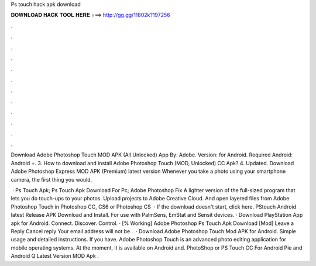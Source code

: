 Ps touch hack apk download



𝐃𝐎𝐖𝐍𝐋𝐎𝐀𝐃 𝐇𝐀𝐂𝐊 𝐓𝐎𝐎𝐋 𝐇𝐄𝐑𝐄 ===> http://gg.gg/11802k?197256



.



.



.



.



.



.



.



.



.



.



.



.

Download Adobe Photoshop Touch MOD APK (All Unlocked) App By: Adobe. Version: for Android. Required Android: Android +. 3. How to download and install Adobe Photoshop Touch (MOD, Unlocked) CC Apk? 4. Updated. Download Adobe Photoshop Express MOD APK (Premium) latest version Whenever you take a photo using your smartphone camera, the first thing you would.

 · Ps Touch Apk; Ps Touch Apk Download For Pc; Adobe Photoshop Fix A lighter version of the full-sized program that lets you do touch-ups to your photos. Upload projects to Adobe Creative Cloud. And open layered files from Adobe Photoshop Touch in Photoshop CC, CS6 or Photoshop CS  · If the download doesn't start, click here. PStouch Android latest Release APK Download and Install. For use with PalmSens, EmStat and Sensit devices. · Download PlayStation App apk for Android. Connect. Discover. Control. · [% Working] Adobe Photoshop Ps Touch Apk Download [Mod] Leave a Reply Cancel reply Your email address will not be .  · Download Adobe Photoshop Touch Mod APK for Android. Simple usage and detailed instructions. If you have. Adobe Photoshop Touch is an advanced photo editing application for mobile operating systems. At the moment, it is available on Android and. PhotoShop or PS Touch CC For Android Pie and Android Q Latest Version MOD Apk .
